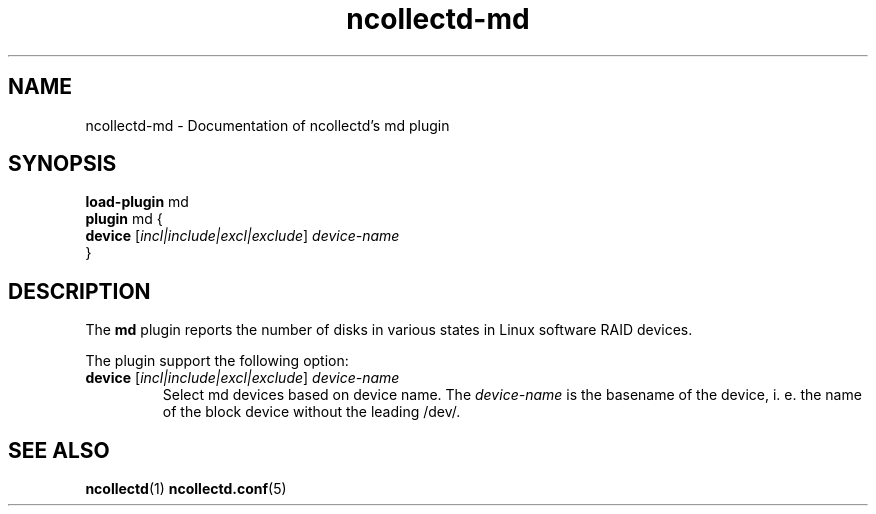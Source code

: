 .\" SPDX-License-Identifier: GPL-2.0-only
.TH ncollectd-md 5 "@NCOLLECTD_DATE@" "@NCOLLECTD_VERSION@" "ncollectd md man page"
.SH NAME
ncollectd-md \- Documentation of ncollectd's md plugin
.SH SYNOPSIS
\fBload-plugin\fP md
.br
\fBplugin\fP md {
    \fBdevice\fP [\fIincl|include|excl|exclude\fP] \fIdevice-name\fP
.br
}
.SH DESCRIPTION
The \fBmd\fP plugin reports the number of disks in various states in Linux software RAID devices.
.PP
The plugin support the following option:
.PP
.TP
\fBdevice\fP [\fIincl|include|excl|exclude\fP] \fIdevice-name\fP
Select md devices based on device name. The \fIdevice-name\fP is the basename of
the device, i. e. the name of the block device without the leading \f(CW/dev/\fP.
.SH "SEE ALSO"
.BR ncollectd (1)
.BR ncollectd.conf (5)
